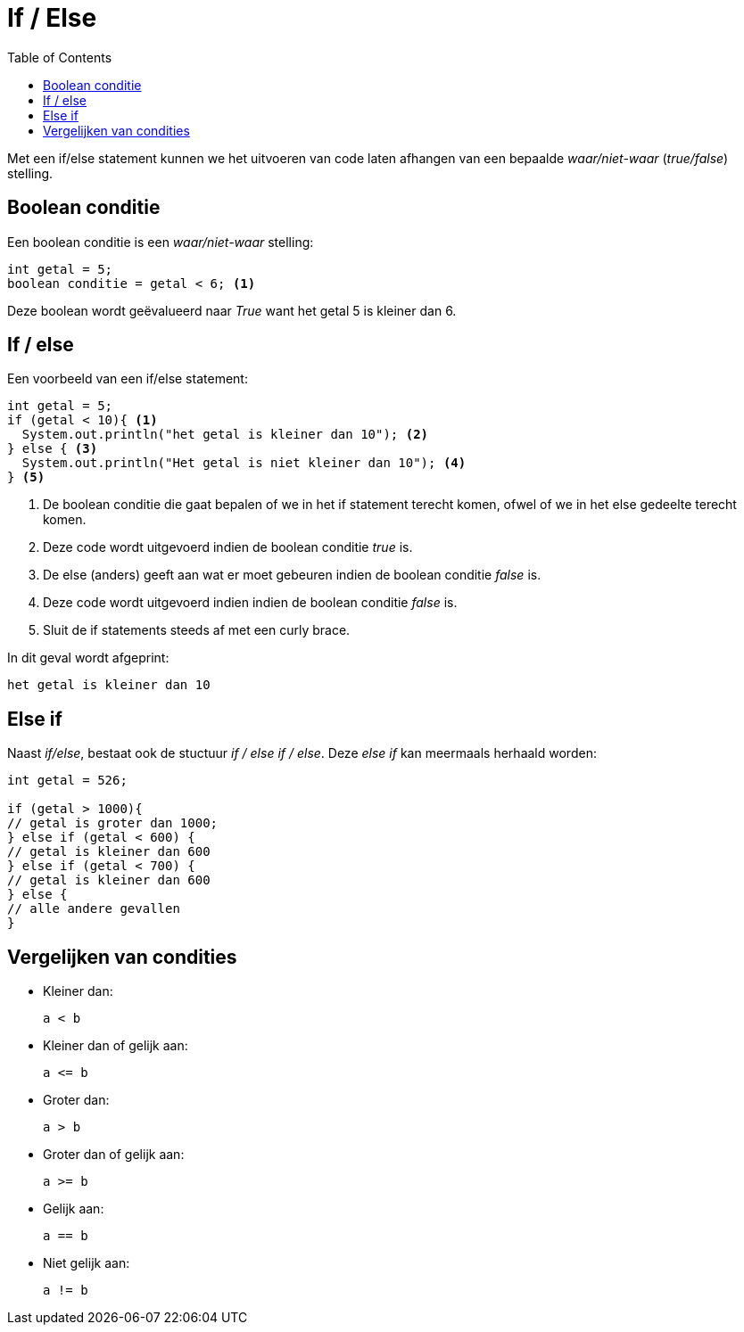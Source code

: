 :lib: pass:quotes[_library_]
:libs: pass:quotes[_libraries_]
:j: Java
:fs: functies
:f: functie
:m: method
:source-highlighter: rouge
:icons: font

//ifdef::env-github[]
:tip-caption: :bulb:
:note-caption: :information_source:
:important-caption: :heavy_exclamation_mark:
:caution-caption: :fire:
:warning-caption: :warning:
//endif::[]

= If / Else
//Author Mark Nuyts
//v0.1
:toc: left
:toclevels: 4

Met een if/else statement kunnen we het uitvoeren van code laten afhangen van een bepaalde _waar/niet-waar_ (_true/false_) stelling.

== Boolean conditie

Een boolean conditie is een _waar/niet-waar_ stelling:

[source,java]
----
int getal = 5;
boolean conditie = getal < 6; <1>
----
Deze boolean wordt geëvalueerd naar _True_ want het getal 5 is kleiner dan 6.

== If / else

Een voorbeeld van een if/else statement:
[source,java]
----
int getal = 5;
if (getal < 10){ <1>
  System.out.println("het getal is kleiner dan 10"); <2>
} else { <3>
  System.out.println("Het getal is niet kleiner dan 10"); <4>
} <5>
----
<1> De boolean conditie die gaat bepalen of we in het if statement terecht komen, ofwel of we in het else gedeelte terecht komen.
<2> Deze code wordt uitgevoerd indien de boolean conditie _true_ is.
<3> De else (anders) geeft aan wat er moet gebeuren indien de boolean conditie _false_ is.
<4> Deze code wordt uitgevoerd indien indien de boolean conditie _false_ is.
<5> Sluit de if statements steeds af met een curly brace.

In dit geval wordt afgeprint:
----
het getal is kleiner dan 10
----

== Else if

Naast _if/else_, bestaat ook de stuctuur _if / else if / else_.
Deze _else if_ kan meermaals herhaald worden:

[source,java]
----
int getal = 526;

if (getal > 1000){
// getal is groter dan 1000;
} else if (getal < 600) {
// getal is kleiner dan 600
} else if (getal < 700) {
// getal is kleiner dan 600
} else {
// alle andere gevallen
}
----

== Vergelijken van condities

* Kleiner dan: 
+
----
a < b
----
* Kleiner dan of gelijk aan: 
+
----
a <= b
----
* Groter dan: 
+
----
a > b
----
* Groter dan of gelijk aan: 
+
----
a >= b
----
* Gelijk aan: 
+
----
a == b
----
* Niet gelijk aan: 
+
----
a != b
----

